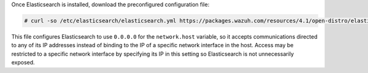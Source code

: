 .. Copyright (C) 2021 Wazuh, Inc.

Once Elasticsearch is installed, download the preconfigured configuration file:

.. code-block:: console

  # curl -so /etc/elasticsearch/elasticsearch.yml https://packages.wazuh.com/resources/4.1/open-distro/elasticsearch/7.x/elasticsearch.yml

This file configures Elasticsearch to use ``0.0.0.0`` for the ``network.host`` variable, so it accepts communications directed to any of its IP addresses instead of binding to the IP of a specific network interface in the host. Access may be restricted to a specific network interface by specifying its IP in this setting so Elasticsearch is not unnecessarily exposed. 

.. End of include file
